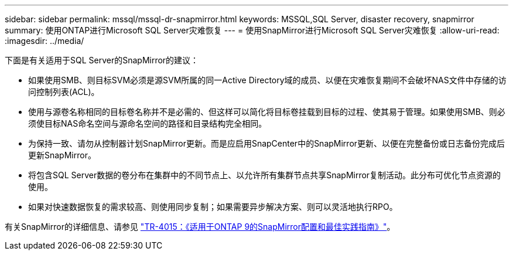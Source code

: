 ---
sidebar: sidebar 
permalink: mssql/mssql-dr-snapmirror.html 
keywords: MSSQL,SQL Server, disaster recovery, snapmirror 
summary: 使用ONTAP进行Microsoft SQL Server灾难恢复 
---
= 使用SnapMirror进行Microsoft SQL Server灾难恢复
:allow-uri-read: 
:imagesdir: ../media/


[role="lead"]
下面是有关适用于SQL Server的SnapMirror的建议：

* 如果使用SMB、则目标SVM必须是源SVM所属的同一Active Directory域的成员、以便在灾难恢复期间不会破坏NAS文件中存储的访问控制列表(ACL)。
* 使用与源卷名称相同的目标卷名称并不是必需的、但这样可以简化将目标卷挂载到目标的过程、使其易于管理。如果使用SMB、则必须使目标NAS命名空间与源命名空间的路径和目录结构完全相同。
* 为保持一致、请勿从控制器计划SnapMirror更新。而是应启用SnapCenter中的SnapMirror更新、以便在完整备份或日志备份完成后更新SnapMirror。
* 将包含SQL Server数据的卷分布在集群中的不同节点上、以允许所有集群节点共享SnapMirror复制活动。此分布可优化节点资源的使用。
* 如果对快速数据恢复的需求较高、则使用同步复制；如果需要异步解决方案、则可以灵活地执行RPO。


有关SnapMirror的详细信息、请参见 link:https://www.netapp.com/us/media/tr-4015.pdf["TR-4015：《适用于ONTAP 9的SnapMirror配置和最佳实践指南》"^]。
